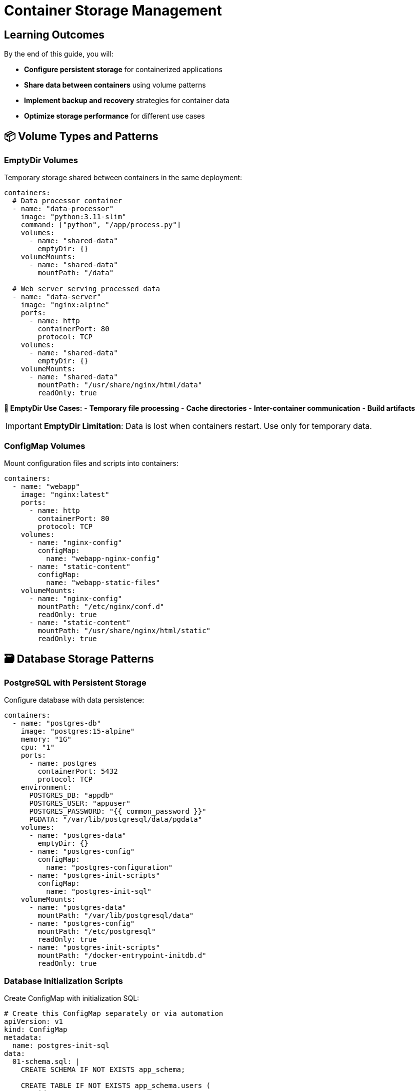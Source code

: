 = Container Storage Management
:estimated-time: 15-20 minutes
:navtitle: Storage Management

== Learning Outcomes

By the end of this guide, you will:

* **Configure persistent storage** for containerized applications
* **Share data between containers** using volume patterns
* **Implement backup and recovery** strategies for container data
* **Optimize storage performance** for different use cases

== 📦 Volume Types and Patterns

=== EmptyDir Volumes

Temporary storage shared between containers in the same deployment:

[source,yaml]
----
containers:
  # Data processor container
  - name: "data-processor"
    image: "python:3.11-slim"
    command: ["python", "/app/process.py"]
    volumes:
      - name: "shared-data"
        emptyDir: {}
    volumeMounts:
      - name: "shared-data"
        mountPath: "/data"
        
  # Web server serving processed data
  - name: "data-server"
    image: "nginx:alpine"
    ports:
      - name: http
        containerPort: 80
        protocol: TCP
    volumes:
      - name: "shared-data"
        emptyDir: {}
    volumeMounts:
      - name: "shared-data"
        mountPath: "/usr/share/nginx/html/data"
        readOnly: true
----

**📝 EmptyDir Use Cases:**
- **Temporary file processing**
- **Cache directories**
- **Inter-container communication**
- **Build artifacts**

[IMPORTANT]
====
**EmptyDir Limitation**: Data is lost when containers restart. Use only for temporary data.
====

=== ConfigMap Volumes

Mount configuration files and scripts into containers:

[source,yaml]
----
containers:
  - name: "webapp"
    image: "nginx:latest"
    ports:
      - name: http
        containerPort: 80
        protocol: TCP
    volumes:
      - name: "nginx-config"
        configMap:
          name: "webapp-nginx-config"
      - name: "static-content"
        configMap:
          name: "webapp-static-files"
    volumeMounts:
      - name: "nginx-config"
        mountPath: "/etc/nginx/conf.d"
        readOnly: true
      - name: "static-content"
        mountPath: "/usr/share/nginx/html/static"
        readOnly: true
----

## 🗃️ Database Storage Patterns

=== PostgreSQL with Persistent Storage

Configure database with data persistence:

[source,yaml]
----
containers:
  - name: "postgres-db"
    image: "postgres:15-alpine"
    memory: "1G"
    cpu: "1"
    ports:
      - name: postgres
        containerPort: 5432
        protocol: TCP
    environment:
      POSTGRES_DB: "appdb"
      POSTGRES_USER: "appuser"
      POSTGRES_PASSWORD: "{{ common_password }}"
      PGDATA: "/var/lib/postgresql/data/pgdata"
    volumes:
      - name: "postgres-data"
        emptyDir: {}
      - name: "postgres-config"
        configMap:
          name: "postgres-configuration"
      - name: "postgres-init-scripts"
        configMap:
          name: "postgres-init-sql"
    volumeMounts:
      - name: "postgres-data"
        mountPath: "/var/lib/postgresql/data"
      - name: "postgres-config"
        mountPath: "/etc/postgresql"
        readOnly: true
      - name: "postgres-init-scripts"
        mountPath: "/docker-entrypoint-initdb.d"
        readOnly: true
----

### Database Initialization Scripts

Create ConfigMap with initialization SQL:

[source,yaml]
----
# Create this ConfigMap separately or via automation
apiVersion: v1
kind: ConfigMap
metadata:
  name: postgres-init-sql
data:
  01-schema.sql: |
    CREATE SCHEMA IF NOT EXISTS app_schema;
    
    CREATE TABLE IF NOT EXISTS app_schema.users (
        id SERIAL PRIMARY KEY,
        username VARCHAR(50) UNIQUE NOT NULL,
        email VARCHAR(100) UNIQUE NOT NULL,
        created_at TIMESTAMP DEFAULT CURRENT_TIMESTAMP
    );
    
    CREATE TABLE IF NOT EXISTS app_schema.sessions (
        id UUID PRIMARY KEY DEFAULT gen_random_uuid(),
        user_id INTEGER REFERENCES app_schema.users(id),
        expires_at TIMESTAMP NOT NULL,
        created_at TIMESTAMP DEFAULT CURRENT_TIMESTAMP
    );
    
  02-seed-data.sql: |
    INSERT INTO app_schema.users (username, email) 
    VALUES 
      ('admin', 'admin@lab.local'),
      ('student', 'student@lab.local')
    ON CONFLICT (username) DO NOTHING;
----

=== MySQL Storage Configuration

[source,yaml]
----
containers:
  - name: "mysql-db"
    image: "mysql:8.0"
    memory: "1G"
    environment:
      MYSQL_ROOT_PASSWORD: "{{ common_password }}"
      MYSQL_DATABASE: "appdb"
      MYSQL_USER: "appuser"
      MYSQL_PASSWORD: "{{ common_password }}"
    volumes:
      - name: "mysql-data"
        emptyDir: {}
      - name: "mysql-config"
        configMap:
          name: "mysql-custom-config"
      - name: "mysql-init-scripts"
        configMap:
          name: "mysql-init-scripts"
    volumeMounts:
      - name: "mysql-data"
        mountPath: "/var/lib/mysql"
      - name: "mysql-config"
        mountPath: "/etc/mysql/conf.d"
        readOnly: true
      - name: "mysql-init-scripts"
        mountPath: "/docker-entrypoint-initdb.d"
        readOnly: true
----

## 📁 File Storage and Content Management

=== Static Content Serving

Serve static files from containers:

[source,yaml]
----
containers:
  - name: "static-content-server"
    image: "nginx:alpine"
    memory: "256Mi"
    ports:
      - name: http
        containerPort: 80
        protocol: TCP
    volumes:
      - name: "website-content"
        configMap:
          name: "website-static-files"
      - name: "nginx-config"
        configMap:
          name: "nginx-static-config"
    volumeMounts:
      - name: "website-content"
        mountPath: "/usr/share/nginx/html"
        readOnly: true
      - name: "nginx-config"
        mountPath: "/etc/nginx/conf.d"
        readOnly: true
    routes:
      - name: static-content
        host: static
        service: static-content-server
        targetPort: 80
        tls: true
----

=== Log Collection and Aggregation

Centralize logs from multiple containers:

[source,yaml]
----
containers:
  # Application container with log volume
  - name: "webapp"
    image: "myapp:latest"
    volumes:
      - name: "app-logs"
        emptyDir: {}
    volumeMounts:
      - name: "app-logs"
        mountPath: "/app/logs"
    environment:
      LOG_FILE: "/app/logs/application.log"
      
  # Log aggregator (simple example)
  - name: "log-collector"
    image: "fluent/fluent-bit:latest"
    volumes:
      - name: "app-logs"
        emptyDir: {}
    volumeMounts:
      - name: "app-logs"
        mountPath: "/var/log/app"
        readOnly: true
    environment:
      FLB_LOG_LEVEL: "info"
----

## 🔄 Data Backup and Recovery

=== Database Backup Strategy

Implement automated backup for containerized databases:

[source,yaml]
----
containers:
  # Main database
  - name: "postgres-primary"
    image: "postgres:15-alpine"
    memory: "1G"
    environment:
      POSTGRES_DB: "production"
      POSTGRES_USER: "app"
      POSTGRES_PASSWORD: "{{ common_password }}"
    volumes:
      - name: "postgres-data"
        emptyDir: {}
    volumeMounts:
      - name: "postgres-data"
        mountPath: "/var/lib/postgresql/data"
        
  # Backup utility container
  - name: "postgres-backup"
    image: "postgres:15-alpine"
    memory: "256Mi"
    command: ["/bin/bash", "-c", "while true; do sleep 3600; pg_dump -h postgres-primary -U app production > /backups/backup-$(date +%Y%m%d-%H%M%S).sql; find /backups -name '*.sql' -mtime +7 -delete; done"]
    volumes:
      - name: "backup-storage"
        emptyDir: {}
    volumeMounts:
      - name: "backup-storage"
        mountPath: "/backups"
    environment:
      PGPASSWORD: "{{ common_password }}"
----

## ⚡ Performance Optimization

=== Storage Performance Patterns

**Performance Guidelines:**

[cols="3,2,3"]
|===
|Use Case |Volume Type |Performance Notes

|**Database Storage**
|EmptyDir (fast local)
|Best performance for lab environments

|**Configuration Files**
|ConfigMap
|Read-only, minimal overhead

|**Log Storage**
|EmptyDir
|High write performance needed

|**Static Content**
|ConfigMap
|Efficient for small files

|**Temporary Processing**
|EmptyDir
|Fast local storage preferred
|===

=== Memory-Based Storage

Use memory-backed volumes for high-performance needs:

[source,yaml]
----
containers:
  - name: "high-performance-app"
    image: "myapp:latest"
    volumes:
      - name: "memory-cache"
        emptyDir:
          medium: Memory
          sizeLimit: "512Mi"
    volumeMounts:
      - name: "memory-cache"
        mountPath: "/app/cache"
----

[WARNING]
====
**Memory Volumes**: Count towards container memory limits. Use sparingly.
====

## 🔧 Storage Troubleshooting

=== Common Storage Issues

**Volume Mount Problems:**
[source,bash]
----
# Check volume mounts
kubectl describe pod <pod-name>

# Check ConfigMap contents
kubectl get configmap <configmap-name> -o yaml

# Test file access inside container
kubectl exec -it <pod-name> -- ls -la /mounted/path
kubectl exec -it <pod-name> -- cat /mounted/path/file.txt
----

**Permission Issues:**
[source,yaml]
----
containers:
  - name: "webapp"
    image: "nginx:alpine"
    # Fix permission issues
    securityContext:
      runAsUser: 1001
      runAsGroup: 1001
      fsGroup: 1001
    volumes:
      - name: "webapp-data"
        emptyDir: {}
    volumeMounts:
      - name: "webapp-data"
        mountPath: "/app/data"
----

## ✅ Storage Validation

Verify your storage configuration:

1. **✅ Volume Mounts**: Confirm all volumes are properly mounted
2. **✅ File Permissions**: Verify containers can read/write as expected
3. **✅ Data Persistence**: Test data survives container restarts
4. **✅ Performance**: Monitor I/O performance under load
5. **✅ Backup Strategy**: Validate backup and recovery procedures

## 🎯 Next Steps

**Expand your storage knowledge:**
* xref:container-multi-service-patterns.adoc[**Multi-Service Patterns**] - Service communication with persistent data
* xref:container-monitoring-logging.adoc[**Monitoring & Logging**] - Log storage and monitoring data
* xref:advanced-lab-features.adoc[**Advanced Lab Features**] - Enterprise storage patterns

**Apply storage patterns:**
* Design persistent storage for your applications
* Implement backup and recovery strategies
* Optimize storage performance for your use cases
* Configure shared storage between services

**Container storage management enables reliable, performant data handling in Zero Touch lab environments!**
